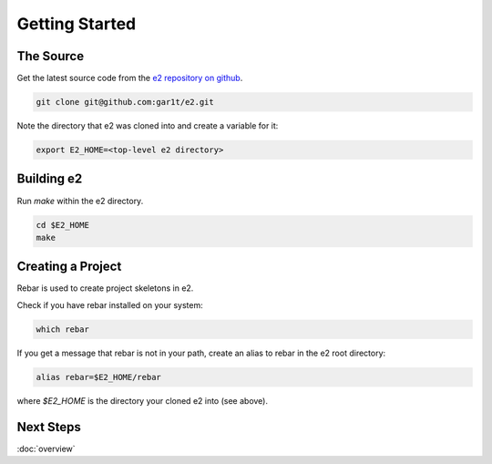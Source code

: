 ===============
Getting Started
===============

The Source
==========

Get the latest source code from the `e2 repository on github`__.

__ https://github.com/gar1t/e2

.. code-block:: bash

   git clone git@github.com:gar1t/e2.git

Note the directory that e2 was cloned into and create a variable for it:

.. code-block:: bash

   export E2_HOME=<top-level e2 directory>

Building e2
===========

Run `make` within the e2 directory.

.. code-block:: bash

   cd $E2_HOME
   make

Creating a Project
==================

Rebar is used to create project skeletons in e2.

Check if you have rebar installed on your system:

.. code-block:: bash

   which rebar

If you get a message that rebar is not in your path, create an alias to rebar
in the e2 root directory:

.. code-block:: bash

   alias rebar=$E2_HOME/rebar

where `$E2_HOME` is the directory your cloned e2 into (see above).

.. todo::

   - How can we extend the rebar templates without copying into ~/.rebar?

   - Show basic project

   - Maybe a more advanced project (e.g. socket server)

   - A web app?

Next Steps
==========

:doc:`overview`
